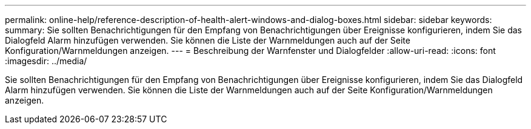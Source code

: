 ---
permalink: online-help/reference-description-of-health-alert-windows-and-dialog-boxes.html 
sidebar: sidebar 
keywords:  
summary: Sie sollten Benachrichtigungen für den Empfang von Benachrichtigungen über Ereignisse konfigurieren, indem Sie das Dialogfeld Alarm hinzufügen verwenden. Sie können die Liste der Warnmeldungen auch auf der Seite Konfiguration/Warnmeldungen anzeigen. 
---
= Beschreibung der Warnfenster und Dialogfelder
:allow-uri-read: 
:icons: font
:imagesdir: ../media/


[role="lead"]
Sie sollten Benachrichtigungen für den Empfang von Benachrichtigungen über Ereignisse konfigurieren, indem Sie das Dialogfeld Alarm hinzufügen verwenden. Sie können die Liste der Warnmeldungen auch auf der Seite Konfiguration/Warnmeldungen anzeigen.
